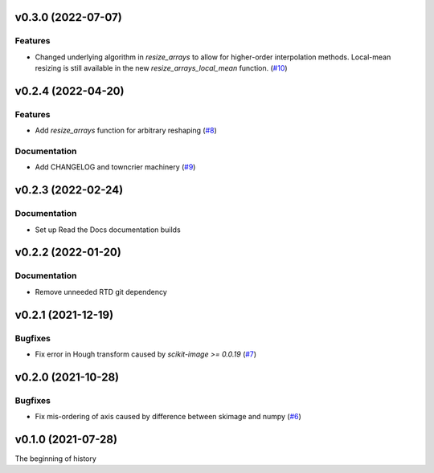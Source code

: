 v0.3.0 (2022-07-07)
===================

Features
--------

- Changed underlying algorithm in `resize_arrays` to allow for higher-order interpolation methods. Local-mean resizing is still available in the new `resize_arrays_local_mean` function. (`#10 <https://bitbucket.org/dkistdc/dkist-processing-math/pull-requests/10>`__)


v0.2.4 (2022-04-20)
===================

Features
--------

- Add `resize_arrays` function for arbitrary reshaping (`#8 <https://bitbucket.org/dkistdc/dkist-processing-math/pull-requests/8>`__)


Documentation
-------------

- Add CHANGELOG and towncrier machinery (`#9 <https://bitbucket.org/dkistdc/dkist-processing-math/pull-requests/9>`__)


v0.2.3 (2022-02-24)
===================

Documentation
-------------

- Set up Read the Docs documentation builds

v0.2.2 (2022-01-20)
===================

Documentation
-------------

- Remove unneeded RTD git dependency

v0.2.1 (2021-12-19)
===================

Bugfixes
--------

- Fix error in Hough transform caused by `scikit-image >= 0.0.19` (`#7 <https://bitbucket.org/dkistdc/dkist-processing-math/pull-requests/7>`__)

v0.2.0 (2021-10-28)
===================

Bugfixes
--------

- Fix mis-ordering of axis caused by difference between skimage and numpy (`#6 <https://bitbucket.org/dkistdc/dkist-processing-math/pull-requests/6>`__)

v0.1.0 (2021-07-28)
===================

The beginning of history
